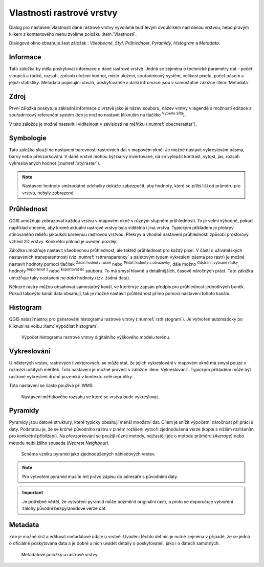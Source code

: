 .. |mActionFullHistogramStretch| image:: 
   ../images/icon/mActionFullHistogramStretch.png
   :width: 1.5em
.. |checkbox| image:: ../images/icon/checkbox.png
   :width: 1.5em
.. |CRS| image:: ../images/icon/CRS.png
   :width: 1.5em
.. |mActionLocalCumulativeCutStretch| image:: 
   ../images/icon/mActionLocalCumulativeCutStretch.png
   :width: 1.5em
.. |mIconZoom| image:: ../images/icon/mIconZoom.png
   :width: 1.5em
.. |symbologyAdd| image:: ../images/icon/symbologyAdd.png
   :width: 1.5em
.. |mActionContextHelp| image:: ../images/icon/mActionContextHelp.png
   :width: 1.5em
.. |mActionFileOpen| image:: ../images/icon/mActionFileOpen.png
   :width: 1.5em
.. |symbologyRemove| image:: ../images/icon/symbologyRemove.png
   :width: 1.5em
.. |mActionFileSave| image:: ../images/icon/mActionFileSave.png
   :width: 1.5em

Vlastnosti rastrové vrstvy
--------------------------

Dialog pro nastavení vlastností dané rastrové vrstvy vyvoláme buď
levým dvouklikem nad danou vrstvou, nebo pravým klikem z kontextového
menu zvolíme položku :item:`Vlastnosti`.

Dialogové okno obsahuje šest záložek : *Všeobecné*, *Styl*,
*Průhlednost*, *Pyramidy*, *Histogram* a *Metadata*.


Informace
^^^^^^^^^
Tato záložka by měla poskytovat informace o dané rastrové vrstvě. Jedná se
zejména o technické parametry dat - počet sloupců a řádků, rozsah, způsob
uložení hodnot, místo uložení, souřadnicový systém, velikost pixelu,
počet pásem a jejich statistiky. 
Metadata popisující obsah, poskytovatele a další infromace jsou v samostatné
záložce :item:`Metadata`. 


Zdroj
^^^^^

První záložka poskytuje základní informace o vrstvě jako je název souboru, název
vrstvy v legendě s možností editace a
souřadnicový referenční systém (ten je možno nastavit kliknutím na tlačítko
|CRS| :sup:`Vyberte SRS`). 

V této záložce je možné nastavit i viditelnost v
závislosti na měřítku (:numref:`obecneraster`).

.. _obecneraster:

.. figure:: images/obecne_raster.png
   :scale-latex: 60
   
   Vlastnosti rastrové vrstvy.

Symbologie
^^^^^^^^^^

Tato záložka slouží na nastavení barevnosti rastrových dat v mapovém okně. Je
možné nastavit vykreslování pásma, barvy nebo převzorkování. V dané vrstvě mohou
být barvy invertované, dá se vylepšit kontrast, sytost, jas, rozsah
vykreslovaných hodnot (:numref:`stylraster`).

.. _stylraster:

.. figure:: images/styl_raster.png
   :class: large
   :scale-latex: 75
       
   Různé styly té samé rastrové vrstvy: šedé pásmo (vlevo), pseudobarvy (vpravo).
    
.. note:: 

   Nastavení hodnoty směrodatné odchylky dokáže zabezpečit, aby hodnoty, které
   se příliš liší od průměru pro vrstvu, nebyly zobrazené.     
  
.. noteadvanced:: 

   Další možnosti stylování nabízí lišta :item:`Rastr`, která se zapíná přes
   :menuselection:`Zobrazit --> Nástrojové lišty --> Rastr`. Například první
   položka zleva |mActionLocalCumulativeCutStretch| :sup:`Local Cumulative Cut
   Stretch` automaticky vylepší kontrast na základě minimální a maximální
   hodnoty buňky v aktuální lokální části rastru, přičemž bere do úvahy výchozí
   limity a odhadnuté hodnoty. Výsledek je na :numref:`stylrstpanel` vlevo. Volba
   |mActionFullHistogramStretch| :sup:`Roztáhnout histogram na celý dataset`
   nástrojové lišty vrátí změny zpět jak byly na :numref:`stylraster`, t.j. vyrovná
   kontrast vzhledem na celý rastr dle skutečných hodnot. Pokud pravým
   kliknutím na název vrstvy zvolíme z kontextového menu :item:`Zoom na
   nejvhodnější měřítko (100%)`, klikneme na |mActionLocalCumulativeCutStretch|
   :sup:`Local Cumulative Cut Stretch` a zvolíme |mIconZoom| :sup:`Přiblížit na
   vrstvu`, čímž vytvoříme styl znázorněný na :numref:`stylrstpanel` vpravo. 

   .. _stylrstpanel:

   .. figure:: images/styl_rst_panel.png
      :class: middle
      :scale-latex: 60

      Změna stylu rastrové vrstvy pomocí nástrojové lišty :item:`Rastr`.

Průhlednost
^^^^^^^^^^^

QGIS umožňuje zobrazovat každou vrstvu v mapovém okně s různým stupněm
průhlednosti. To je velmi výhodné, pokud například chceme, aby kromě aktuální
rastrové vrstvy byla viditelná i jiná vrstva. Typickým příkladem je překryv
stínovaného reliéfu jakoukoli barevnou rastrovou vrstvou. Překryv a vhodné
nastavení průhlednosti způsobí prostorový vzhled 2D vrstvy. Konkrétní příklad je
uveden později. 

Záložka umožňuje nastavit všeobecnou průhlednost, ale taktéž průhlednost pro
každý pixel. V části o uživatelských nastaveních transparentnosti (viz
:numref:`rsttransparency` s paletovým typem vykreslení pásma pro rastr) je možné
nastavit hodnoty pomocí tlačítek |symbologyAdd| :sup:`Zadat hodnoty ručně` nebo
|mActionContextHelp| :sup:`Přidat hodnoty z obrazovky`, dále možno
|symbologyRemove| :sup:`Odstranit vybrané řádky`, hodnoty |mActionFileOpen|
:sup:`Importovat z` nebo |mActionFileSave| :sup:`Exportovat do` souboru. To má
smysl hlavně u detailnějších, časově náročných prací. Tato záložka umožňuje
taky nastavení *no data* hodnoty (tzv. žádná data). 

.. _rsttransparency:

.. figure:: images/rst_transparency.png
   :class: middle
   :scale-latex: 65

   Možnosti nastavení průhlednosti rastrové vrstvy.

Některé rastry můžou obsahovat samostatný kanál, ve kterém je zapsán předpis pro průhlednost jednotlivých buněk. Pokud takovýto kanál data obsahují, tak je možné nastavit průhlednost přímo pomocí nastavení tohoto kanálu. 

Histogram
^^^^^^^^^
QGIS nabízí nástroj pro generování histogramu rastrové vrstvy
(:numref:`rsthistogram`). Je vytvořen automaticky po kliknutí na volbu
:item:`Vypočítat histogram`.

.. _rsthistogram:

.. figure:: images/rst_histogram.png
   :class: middle

   Výpočet histogramu rastrové vrstvy digitálního výškového modelu terénu.

Vykreslování
^^^^^^^^^^^^

U některých vrstev, rastrových i vektorových, se může stát, že jejich
vykreslování v mapovém okně má smysl pouze v rozmezí určitých měřítek.
Toto nastavení je možné provést v záložce :item:`Vykreslování`. 
Typickým příkladem může být rastrové vykreslení druhů pozemků v kontextu
celé republiky

Toto nastavení se často používá při WMS.

.. figure:: images/scale_visibility.png
   :class: middle

   Nastavení měřítkového rozsahu ve které se vrstva bude vykreslovat.


Pyramidy
^^^^^^^^

Pyramidy jsou datové struktury, které typicky obsahují menší množství dat.
Cílem je snížit výpočetní náročnost při práci s daty. Podstatou je, že se kromě
původního rastru v plném rozlišení vytvoří zjednodušená verze (kopie s nižším
rozlišením pro konkrétní přiblížení). Na převzorkování se použijí různé metody, 
nejčastěji jde o metodu průměru (*Average*) nebo metodu nejbližšího souseda 
(*Nearest Neighbour*).

.. figure:: images/pyramids.png
   :class: small

   Schéma vzniku pyramid jako zjednodušených náhledových vrstev.

.. note::

   Pro vytvoření pyramid musíte mít právo zápisu do adresáře s
   původními daty.

.. important::

   Je potřebné vědět, že vytvoření pyramid může pozměnit originální rastr, a
   proto se doporučuje vytvoření zálohy původní bezpyramidové verze dat.


Metadata
^^^^^^^^

Zde je možné  číst a editovat metadatové údaje o vrstvě. Uvádění těchto 
definic je nutné zejména v případě, že se jedná o oficiálně poskytovaná data
a je dobré u nich uvádět detaily o poskytovateli, jako i o datech samotných. 

.. figure:: images/raster_metadata.png
   :class: middle

   Metadatové položky u rastrové vrstvy.   


